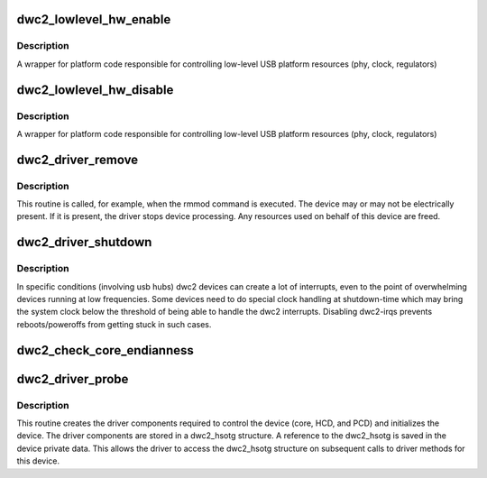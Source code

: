.. -*- coding: utf-8; mode: rst -*-
.. src-file: drivers/usb/dwc2/platform.c

.. _`dwc2_lowlevel_hw_enable`:

dwc2_lowlevel_hw_enable
=======================

.. c:function:: int dwc2_lowlevel_hw_enable(struct dwc2_hsotg *hsotg)

    enable platform lowlevel hw resources

    :param hsotg:
        The driver state
    :type hsotg: struct dwc2_hsotg \*

.. _`dwc2_lowlevel_hw_enable.description`:

Description
-----------

A wrapper for platform code responsible for controlling
low-level USB platform resources (phy, clock, regulators)

.. _`dwc2_lowlevel_hw_disable`:

dwc2_lowlevel_hw_disable
========================

.. c:function:: int dwc2_lowlevel_hw_disable(struct dwc2_hsotg *hsotg)

    disable platform lowlevel hw resources

    :param hsotg:
        The driver state
    :type hsotg: struct dwc2_hsotg \*

.. _`dwc2_lowlevel_hw_disable.description`:

Description
-----------

A wrapper for platform code responsible for controlling
low-level USB platform resources (phy, clock, regulators)

.. _`dwc2_driver_remove`:

dwc2_driver_remove
==================

.. c:function:: int dwc2_driver_remove(struct platform_device *dev)

    Called when the DWC_otg core is unregistered with the DWC_otg driver

    :param dev:
        Platform device
    :type dev: struct platform_device \*

.. _`dwc2_driver_remove.description`:

Description
-----------

This routine is called, for example, when the rmmod command is executed. The
device may or may not be electrically present. If it is present, the driver
stops device processing. Any resources used on behalf of this device are
freed.

.. _`dwc2_driver_shutdown`:

dwc2_driver_shutdown
====================

.. c:function:: void dwc2_driver_shutdown(struct platform_device *dev)

    Called on device shutdown

    :param dev:
        Platform device
    :type dev: struct platform_device \*

.. _`dwc2_driver_shutdown.description`:

Description
-----------

In specific conditions (involving usb hubs) dwc2 devices can create a
lot of interrupts, even to the point of overwhelming devices running
at low frequencies. Some devices need to do special clock handling
at shutdown-time which may bring the system clock below the threshold
of being able to handle the dwc2 interrupts. Disabling dwc2-irqs
prevents reboots/poweroffs from getting stuck in such cases.

.. _`dwc2_check_core_endianness`:

dwc2_check_core_endianness
==========================

.. c:function:: bool dwc2_check_core_endianness(struct dwc2_hsotg *hsotg)

    Returns true if core and AHB have opposite endianness.

    :param hsotg:
        Programming view of the DWC_otg controller.
    :type hsotg: struct dwc2_hsotg \*

.. _`dwc2_driver_probe`:

dwc2_driver_probe
=================

.. c:function:: int dwc2_driver_probe(struct platform_device *dev)

    Called when the DWC_otg core is bound to the DWC_otg driver

    :param dev:
        Platform device
    :type dev: struct platform_device \*

.. _`dwc2_driver_probe.description`:

Description
-----------

This routine creates the driver components required to control the device
(core, HCD, and PCD) and initializes the device. The driver components are
stored in a dwc2_hsotg structure. A reference to the dwc2_hsotg is saved
in the device private data. This allows the driver to access the dwc2_hsotg
structure on subsequent calls to driver methods for this device.

.. This file was automatic generated / don't edit.

